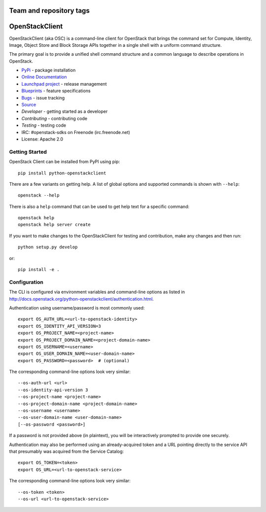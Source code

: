 ========================
Team and repository tags
========================

.. image:: http://governance.openstack.org/badges/python-openstackclient.svg
    :target: http://governance.openstack.org/reference/tags/index.html

.. Change things from this point on

===============
OpenStackClient
===============

.. image:: https://img.shields.io/pypi/v/python-openstackclient.svg
    :target: https://pypi.python.org/pypi/python-openstackclient/
    :alt: Latest Version

.. image:: https://img.shields.io/pypi/dm/python-openstackclient.svg
    :target: https://pypi.python.org/pypi/python-openstackclient/
    :alt: Downloads

OpenStackClient (aka OSC) is a command-line client for OpenStack that brings
the command set for Compute, Identity, Image, Object Store and Block Storage
APIs together in a single shell with a uniform command structure.

The primary goal is to provide a unified shell command structure and a common
language to describe operations in OpenStack.

* `PyPi`_ - package installation
* `Online Documentation`_
* `Launchpad project`_ - release management
* `Blueprints`_ - feature specifications
* `Bugs`_ - issue tracking
* `Source`_
* `Developer` - getting started as a developer
* `Contributing` - contributing code
* `Testing` - testing code
* IRC: #openstack-sdks on Freenode (irc.freenode.net)
* License: Apache 2.0

.. _PyPi: https://pypi.python.org/pypi/python-openstackclient
.. _Online Documentation: http://docs.openstack.org/python-openstackclient/
.. _Launchpad project: https://launchpad.net/python-openstackclient
.. _Blueprints: https://blueprints.launchpad.net/python-openstackclient
.. _Bugs: https://bugs.launchpad.net/python-openstackclient
.. _Source: https://git.openstack.org/cgit/openstack/python-openstackclient
.. _Developer: http://docs.openstack.org/project-team-guide/project-setup/python.html
.. _Contributing: http://docs.openstack.org/infra/manual/developers.html
.. _Testing: http://docs.openstack.org/python-openstackclient/developing.html#testing

Getting Started
===============

OpenStack Client can be installed from PyPI using pip::

    pip install python-openstackclient

There are a few variants on getting help.  A list of global options and supported
commands is shown with ``--help``::

   openstack --help

There is also a ``help`` command that can be used to get help text for a specific
command::

    openstack help
    openstack help server create

If you want to make changes to the OpenStackClient for testing and contribution,
make any changes and then run::

    python setup.py develop

or::

    pip install -e .

Configuration
=============

The CLI is configured via environment variables and command-line
options as listed in  http://docs.openstack.org/python-openstackclient/authentication.html.

Authentication using username/password is most commonly used::

   export OS_AUTH_URL=<url-to-openstack-identity>
   export OS_IDENTITY_API_VERSION=3
   export OS_PROJECT_NAME=<project-name>
   export OS_PROJECT_DOMAIN_NAME=<project-domain-name>
   export OS_USERNAME=<username>
   export OS_USER_DOMAIN_NAME=<user-domain-name>
   export OS_PASSWORD=<password>  # (optional)

The corresponding command-line options look very similar::

   --os-auth-url <url>
   --os-identity-api-version 3
   --os-project-name <project-name>
   --os-project-domain-name <project-domain-name>
   --os-username <username>
   --os-user-domain-name <user-domain-name>
   [--os-password <password>]

If a password is not provided above (in plaintext), you will be interactively
prompted to provide one securely.

Authentication may also be performed using an already-acquired token
and a URL pointing directly to the service API that presumably was acquired
from the Service Catalog::

    export OS_TOKEN=<token>
    export OS_URL=<url-to-openstack-service>

The corresponding command-line options look very similar::

    --os-token <token>
    --os-url <url-to-openstack-service>
